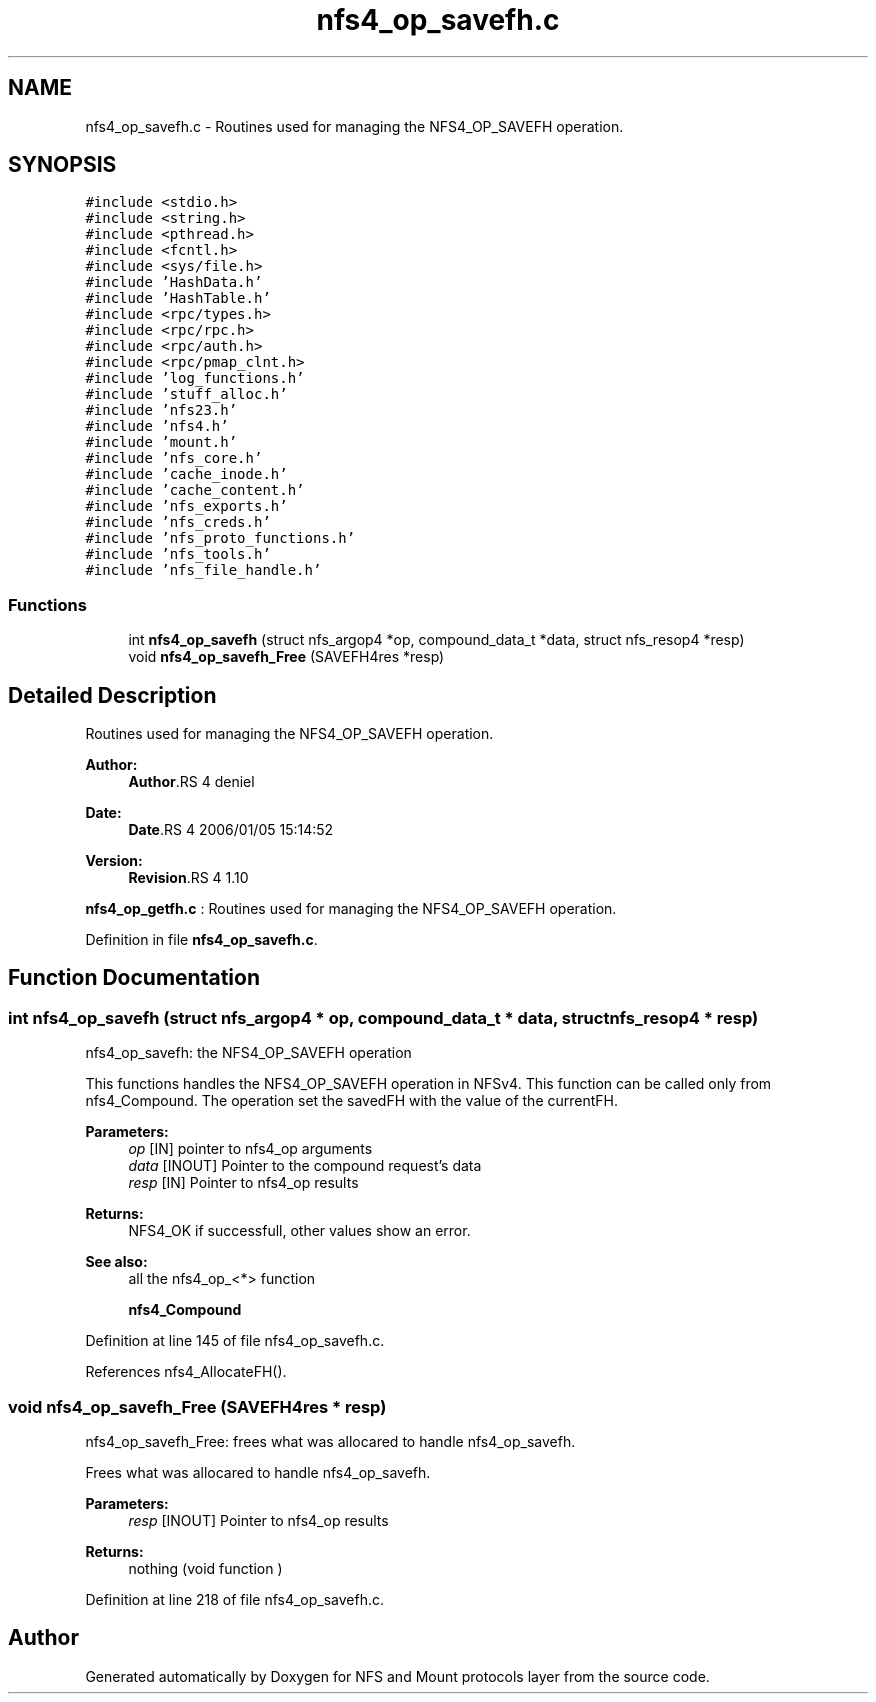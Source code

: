 .TH "nfs4_op_savefh.c" 3 "9 Apr 2008" "Version 0.1" "NFS and Mount protocols layer" \" -*- nroff -*-
.ad l
.nh
.SH NAME
nfs4_op_savefh.c \- Routines used for managing the NFS4_OP_SAVEFH operation. 
.SH SYNOPSIS
.br
.PP
\fC#include <stdio.h>\fP
.br
\fC#include <string.h>\fP
.br
\fC#include <pthread.h>\fP
.br
\fC#include <fcntl.h>\fP
.br
\fC#include <sys/file.h>\fP
.br
\fC#include 'HashData.h'\fP
.br
\fC#include 'HashTable.h'\fP
.br
\fC#include <rpc/types.h>\fP
.br
\fC#include <rpc/rpc.h>\fP
.br
\fC#include <rpc/auth.h>\fP
.br
\fC#include <rpc/pmap_clnt.h>\fP
.br
\fC#include 'log_functions.h'\fP
.br
\fC#include 'stuff_alloc.h'\fP
.br
\fC#include 'nfs23.h'\fP
.br
\fC#include 'nfs4.h'\fP
.br
\fC#include 'mount.h'\fP
.br
\fC#include 'nfs_core.h'\fP
.br
\fC#include 'cache_inode.h'\fP
.br
\fC#include 'cache_content.h'\fP
.br
\fC#include 'nfs_exports.h'\fP
.br
\fC#include 'nfs_creds.h'\fP
.br
\fC#include 'nfs_proto_functions.h'\fP
.br
\fC#include 'nfs_tools.h'\fP
.br
\fC#include 'nfs_file_handle.h'\fP
.br

.SS "Functions"

.in +1c
.ti -1c
.RI "int \fBnfs4_op_savefh\fP (struct nfs_argop4 *op, compound_data_t *data, struct nfs_resop4 *resp)"
.br
.ti -1c
.RI "void \fBnfs4_op_savefh_Free\fP (SAVEFH4res *resp)"
.br
.in -1c
.SH "Detailed Description"
.PP 
Routines used for managing the NFS4_OP_SAVEFH operation. 

\fBAuthor:\fP
.RS 4
\fBAuthor\fP.RS 4
deniel 
.RE
.PP
.RE
.PP
\fBDate:\fP
.RS 4
\fBDate\fP.RS 4
2006/01/05 15:14:52 
.RE
.PP
.RE
.PP
\fBVersion:\fP
.RS 4
\fBRevision\fP.RS 4
1.10 
.RE
.PP
.RE
.PP
\fBnfs4_op_getfh.c\fP : Routines used for managing the NFS4_OP_SAVEFH operation.
.PP
Definition in file \fBnfs4_op_savefh.c\fP.
.SH "Function Documentation"
.PP 
.SS "int nfs4_op_savefh (struct nfs_argop4 * op, compound_data_t * data, struct nfs_resop4 * resp)"
.PP
nfs4_op_savefh: the NFS4_OP_SAVEFH operation
.PP
This functions handles the NFS4_OP_SAVEFH operation in NFSv4. This function can be called only from nfs4_Compound. The operation set the savedFH with the value of the currentFH.
.PP
\fBParameters:\fP
.RS 4
\fIop\fP [IN] pointer to nfs4_op arguments 
.br
\fIdata\fP [INOUT] Pointer to the compound request's data 
.br
\fIresp\fP [IN] Pointer to nfs4_op results
.RE
.PP
\fBReturns:\fP
.RS 4
NFS4_OK if successfull, other values show an error.
.RE
.PP
\fBSee also:\fP
.RS 4
all the nfs4_op_<*> function 
.PP
\fBnfs4_Compound\fP 
.RE
.PP

.PP
Definition at line 145 of file nfs4_op_savefh.c.
.PP
References nfs4_AllocateFH().
.SS "void nfs4_op_savefh_Free (SAVEFH4res * resp)"
.PP
nfs4_op_savefh_Free: frees what was allocared to handle nfs4_op_savefh.
.PP
Frees what was allocared to handle nfs4_op_savefh.
.PP
\fBParameters:\fP
.RS 4
\fIresp\fP [INOUT] Pointer to nfs4_op results
.RE
.PP
\fBReturns:\fP
.RS 4
nothing (void function ) 
.RE
.PP

.PP
Definition at line 218 of file nfs4_op_savefh.c.
.SH "Author"
.PP 
Generated automatically by Doxygen for NFS and Mount protocols layer from the source code.
